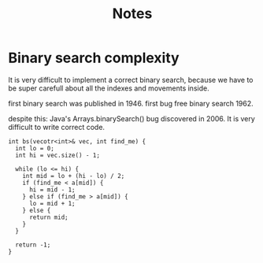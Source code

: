 #+TITLE: Notes


* Binary search complexity

It is very difficult to implement a correct binary search, because we have to be super carefull about all the indexes and movements inside.

first binary search was published in 1946.
first bug free binary search 1962.

despite this:
Java's Arrays.binarySearch() bug discovered in 2006. It is very difficult to write correct code.

#+begin_src c++
int bs(vecotr<int>& vec, int find_me) {
  int lo = 0;
  int hi = vec.size() - 1;

  while (lo <= hi) {
    int mid = lo + (hi - lo) / 2;
    if (find_me < a[mid]) {
      hi = mid - 1;
    } else if (find_me > a[mid]) {
      lo = mid + 1;
    } else {
      return mid;
    }
  }

  return -1;
}
#+end_src
